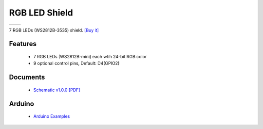 RGB LED Shield
===========================

==================  ==================  
 |TOP_IMG|_           |BOTTOM_IMG|_  
==================  ==================

.. |TOP_IMG| image:: ../_static/d1_shields/rgb_led_v1.0.0_1_16x16.jpg
.. _TOP_IMG: ../_static/d1_shields/rgb_led_v1.0.0_1_16x16.jpg

.. |BOTTOM_IMG| image:: ../_static/d1_shields/rgb_led_v1.0.0_2_16x16.jpg
.. _BOTTOM_IMG: ../_static/d1_shields/rgb_led_v1.0.0_2_16x16.jpg

7 RGB LEDs (WS2812B-3535) shield.
`[Buy it]`_

.. _[Buy it]: https://www.aliexpress.com/store/product/RGB-LED-Shield-V1-0-0-for-LOLIN-WEMOS-D1-mini-WS2812B-3535/1331105_32869221234.html

Features
---------------------

  * 7 RGB LEDs (WS2812B-mini) each wtih 24-bit RGB color
  * 9 optional control pins, Default: D4(GPIO2)



Documents
-----------------------

  * `Schematic v1.0.0 [PDF]`_

.. _Schematic v1.0.0 [PDF]: ../_static/files/sch_rgb_led_v1.0.0.pdf


Arduino
------------------------

  * `Arduino Examples`_



.. _Arduino Examples: https://github.com/wemos/D1_mini_Examples/tree/master/examples/04.Shields/RGB_LED_Shield/


   








